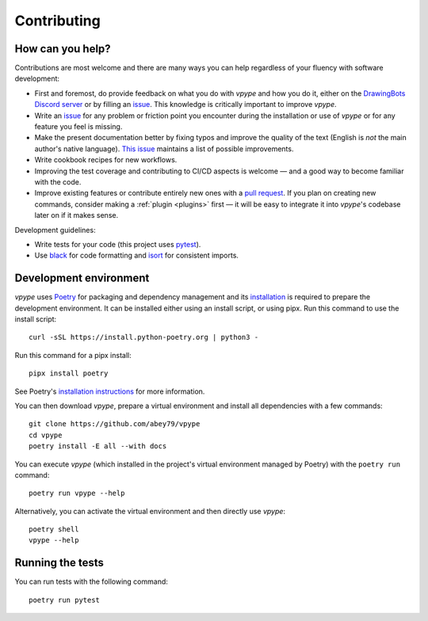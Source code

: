 .. _contributing:

============
Contributing
============

How can you help?
=================

Contributions are most welcome and there  are many ways you can help regardless of your fluency with software development:

* First and foremost, do provide feedback on what you do with *vpype* and how you do it, either on the `DrawingBots Discord server`_ or by filling an `issue`_. This knowledge is critically important to improve *vpype*.
* Write an `issue`_ for any problem or friction point you encounter during the installation or use of *vpype* or for any feature you feel is missing.
* Make the present documentation better by fixing typos and improve the quality of the text (English is *not* the main author's native language). `This issue <https://github.com/abey79/vpype/issues/400>`__ maintains a list of possible improvements.
* Write cookbook recipes for new workflows.
* Improving the test coverage and contributing to CI/CD aspects is welcome — and a good way to become familiar with the code.
* Improve existing features or contribute entirely new ones with a `pull request`_. If you plan on creating new commands, consider making a :ref:`plugin <plugins>` first — it will be easy to integrate it into *vpype*'s codebase later on if it makes sense.


.. _issue: https://github.com/abey79/vpype/issues

.. _pull request: https://github.com/abey79/vpype/pulls

.. _DrawingBots Discord server: https://discordapp.com/invite/XHP3dBg


Development guidelines:

* Write tests for your code (this project uses `pytest <https://docs.pytest.org/>`_).
* Use `black <https://github.com/psf/black>`_ for code formatting and `isort <https://pycqa.github.io/isort/>`_ for
  consistent imports.


Development environment
=======================

.. highlight:: bash

*vpype* uses `Poetry <https://python-poetry.org>`_ for packaging and dependency management and its `installation
<https://python-poetry.org/docs/#installation>`_ is required to prepare the development environment. It can be
installed either using an install script, or using pipx. Run this command to use the install script::

  curl -sSL https://install.python-poetry.org | python3 -
  
Run this command for a pipx install::

  pipx install poetry

See Poetry's `installation instructions <https://python-poetry.org/docs/#installation>`__ for more information.

You can then download *vpype*, prepare a virtual environment and install all dependencies with a few commands::

  git clone https://github.com/abey79/vpype
  cd vpype
  poetry install -E all --with docs

You can execute *vpype* (which installed in the project's virtual environment managed by Poetry) with the ``poetry
run`` command::

  poetry run vpype --help

Alternatively, you can activate the virtual environment and then directly use *vpype*::

  poetry shell
  vpype --help

Running the tests
=================

You can run tests with the following command::

  poetry run pytest

